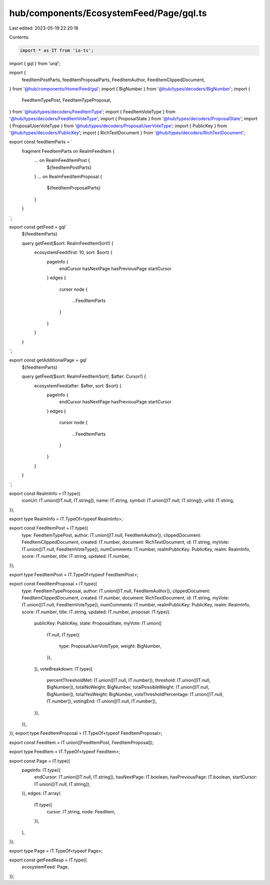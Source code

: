 hub/components/EcosystemFeed/Page/gql.ts
========================================

Last edited: 2023-05-19 22:20:18

Contents:

.. code-block:: ts

    import * as IT from 'io-ts';
import { gql } from 'urql';

import {
  feedItemPostParts,
  feedItemProposalParts,
  FeedItemAuthor,
  FeedItemClippedDocument,
} from '@hub/components/Home/Feed/gql';
import { BigNumber } from '@hub/types/decoders/BigNumber';
import {
  FeedItemTypePost,
  FeedItemTypeProposal,
} from '@hub/types/decoders/FeedItemType';
import { FeedItemVoteType } from '@hub/types/decoders/FeedItemVoteType';
import { ProposalState } from '@hub/types/decoders/ProposalState';
import { ProposalUserVoteType } from '@hub/types/decoders/ProposalUserVoteType';
import { PublicKey } from '@hub/types/decoders/PublicKey';
import { RichTextDocument } from '@hub/types/decoders/RichTextDocument';

export const feedItemParts = `
  fragment FeedItemParts on RealmFeedItem {
    ... on RealmFeedItemPost {
      ${feedItemPostParts}
    }
    ... on RealmFeedItemProposal {
      ${feedItemProposalParts}
    }
  }
`;

export const getFeed = gql`
  ${feedItemParts}

  query getFeed($sort: RealmFeedItemSort!) {
    ecosystemFeed(first: 10, sort: $sort) {
      pageInfo {
        endCursor
        hasNextPage
        hasPreviousPage
        startCursor
      }
      edges {
        cursor
        node {
          ...FeedItemParts
        }
      }
    }
  }
`;

export const getAdditionalPage = gql`
  ${feedItemParts}

  query getFeed($sort: RealmFeedItemSort!, $after: Cursor!) {
    ecosystemFeed(after: $after, sort: $sort) {
      pageInfo {
        endCursor
        hasNextPage
        hasPreviousPage
        startCursor
      }
      edges {
        cursor
        node {
          ...FeedItemParts
        }
      }
    }
  }
`;

export const RealmInfo = IT.type({
  iconUrl: IT.union([IT.null, IT.string]),
  name: IT.string,
  symbol: IT.union([IT.null, IT.string]),
  urlId: IT.string,
});

export type RealmInfo = IT.TypeOf<typeof RealmInfo>;

export const FeedItemPost = IT.type({
  type: FeedItemTypePost,
  author: IT.union([IT.null, FeedItemAuthor]),
  clippedDocument: FeedItemClippedDocument,
  created: IT.number,
  document: RichTextDocument,
  id: IT.string,
  myVote: IT.union([IT.null, FeedItemVoteType]),
  numComments: IT.number,
  realmPublicKey: PublicKey,
  realm: RealmInfo,
  score: IT.number,
  title: IT.string,
  updated: IT.number,
});

export type FeedItemPost = IT.TypeOf<typeof FeedItemPost>;

export const FeedItemProposal = IT.type({
  type: FeedItemTypeProposal,
  author: IT.union([IT.null, FeedItemAuthor]),
  clippedDocument: FeedItemClippedDocument,
  created: IT.number,
  document: RichTextDocument,
  id: IT.string,
  myVote: IT.union([IT.null, FeedItemVoteType]),
  numComments: IT.number,
  realmPublicKey: PublicKey,
  realm: RealmInfo,
  score: IT.number,
  title: IT.string,
  updated: IT.number,
  proposal: IT.type({
    publicKey: PublicKey,
    state: ProposalState,
    myVote: IT.union([
      IT.null,
      IT.type({
        type: ProposalUserVoteType,
        weight: BigNumber,
      }),
    ]),
    voteBreakdown: IT.type({
      percentThresholdMet: IT.union([IT.null, IT.number]),
      threshold: IT.union([IT.null, BigNumber]),
      totalNoWeight: BigNumber,
      totalPossibleWeight: IT.union([IT.null, BigNumber]),
      totalYesWeight: BigNumber,
      voteThresholdPercentage: IT.union([IT.null, IT.number]),
      votingEnd: IT.union([IT.null, IT.number]),
    }),
  }),
});
export type FeedItemProposal = IT.TypeOf<typeof FeedItemProposal>;

export const FeedItem = IT.union([FeedItemPost, FeedItemProposal]);

export type FeedItem = IT.TypeOf<typeof FeedItem>;

export const Page = IT.type({
  pageInfo: IT.type({
    endCursor: IT.union([IT.null, IT.string]),
    hasNextPage: IT.boolean,
    hasPreviousPage: IT.boolean,
    startCursor: IT.union([IT.null, IT.string]),
  }),
  edges: IT.array(
    IT.type({
      cursor: IT.string,
      node: FeedItem,
    }),
  ),
});

export type Page = IT.TypeOf<typeof Page>;

export const getFeedResp = IT.type({
  ecosystemFeed: Page,
});


